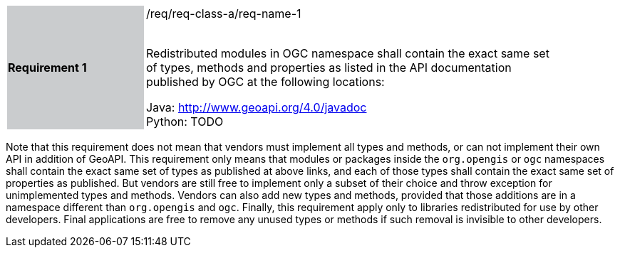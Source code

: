[width="90%",cols="2,6"]
|===
|*Requirement 1* {set:cellbgcolor:#CACCCE}|/req/req-class-a/req-name-1 +
 +

Redistributed modules in OGC namespace shall contain the exact same set of types, methods and properties
as listed in the API documentation published by OGC at the following locations: {set:cellbgcolor:#FFFFFF}

Java: http://www.geoapi.org/4.0/javadoc +
Python: TODO
|===

Note that this requirement does not mean that vendors must implement all types and methods,
or can not implement their own API in addition of GeoAPI.
This requirement only means that modules or packages inside the `org.opengis` or `ogc` namespaces
shall contain the exact same set of types as published at above links,
and each of those types shall contain the exact same set of properties as published.
But vendors are still free to implement only a subset of their choice
and throw exception for unimplemented types and methods.
Vendors can also add new types and methods, provided that those additions are in a namespace
different than `org.opengis` and `ogc`.
Finally, this requirement apply only to libraries redistributed for use by other developers.
Final applications are free to remove any unused types or methods if such removal is invisible to other developers.
